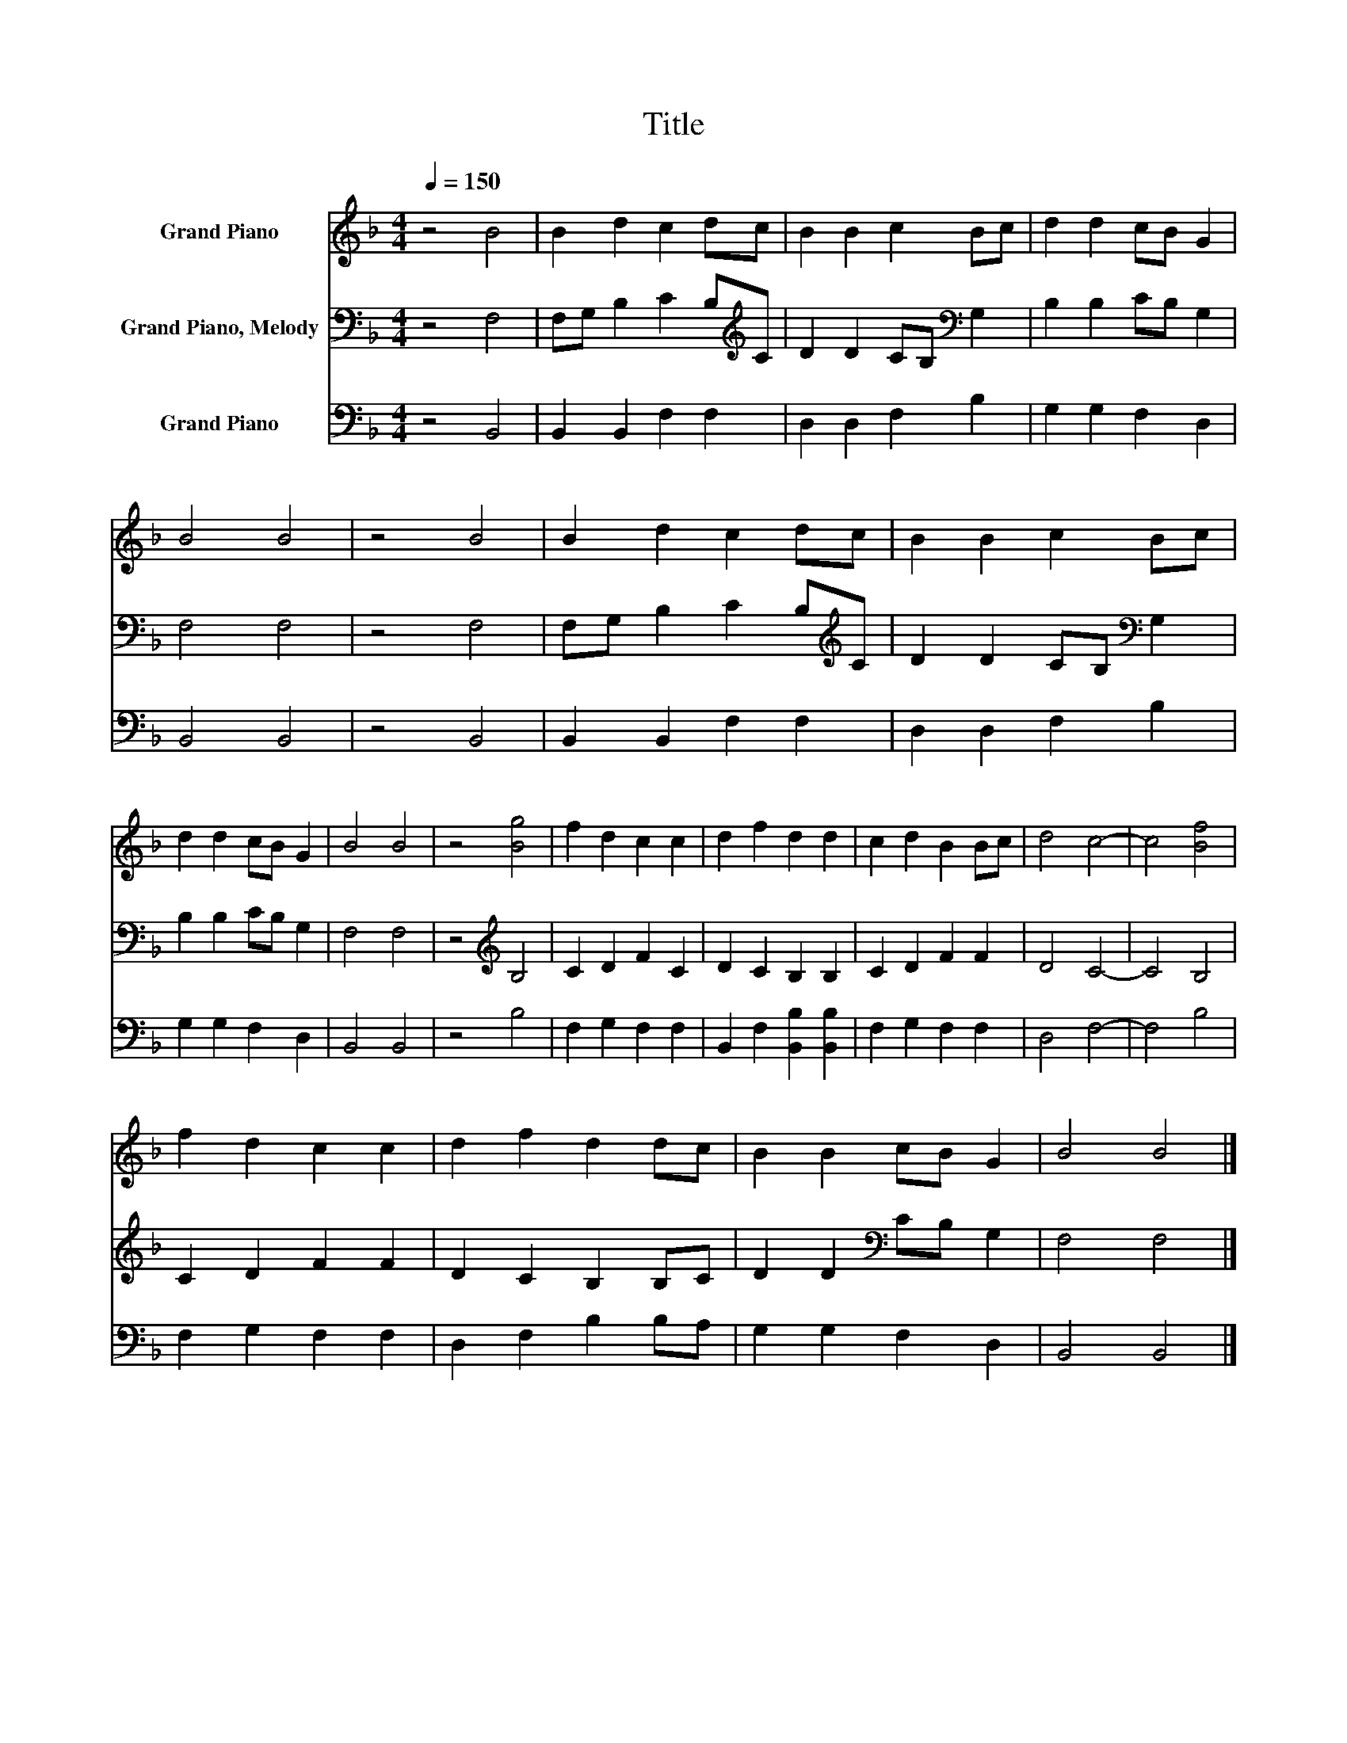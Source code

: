X:1
T:Title
%%score 1 2 3
L:1/8
Q:1/4=150
M:4/4
K:F
V:1 treble nm="Grand Piano"
V:2 bass nm="Grand Piano, Melody"
V:3 bass nm="Grand Piano"
V:1
 z4 B4 | B2 d2 c2 dc | B2 B2 c2 Bc | d2 d2 cB G2 | B4 B4 | z4 B4 | B2 d2 c2 dc | B2 B2 c2 Bc | %8
 d2 d2 cB G2 | B4 B4 | z4 [Bg]4 | f2 d2 c2 c2 | d2 f2 d2 d2 | c2 d2 B2 Bc | d4 c4- | c4 [Bf]4 | %16
 f2 d2 c2 c2 | d2 f2 d2 dc | B2 B2 cB G2 | B4 B4 |] %20
V:2
 z4 F,4 | F,G, B,2 C2 B,[K:treble]C | D2 D2 CB,[K:bass] G,2 | B,2 B,2 CB, G,2 | F,4 F,4 | z4 F,4 | %6
 F,G, B,2 C2 B,[K:treble]C | D2 D2 CB,[K:bass] G,2 | B,2 B,2 CB, G,2 | F,4 F,4 | z4[K:treble] B,4 | %11
 C2 D2 F2 C2 | D2 C2 B,2 B,2 | C2 D2 F2 F2 | D4 C4- | C4 B,4 | C2 D2 F2 F2 | D2 C2 B,2 B,C | %18
 D2 D2[K:bass] CB, G,2 | F,4 F,4 |] %20
V:3
 z4 B,,4 | B,,2 B,,2 F,2 F,2 | D,2 D,2 F,2 B,2 | G,2 G,2 F,2 D,2 | B,,4 B,,4 | z4 B,,4 | %6
 B,,2 B,,2 F,2 F,2 | D,2 D,2 F,2 B,2 | G,2 G,2 F,2 D,2 | B,,4 B,,4 | z4 B,4 | F,2 G,2 F,2 F,2 | %12
 B,,2 F,2 [B,,B,]2 [B,,B,]2 | F,2 G,2 F,2 F,2 | D,4 F,4- | F,4 B,4 | F,2 G,2 F,2 F,2 | %17
 D,2 F,2 B,2 B,A, | G,2 G,2 F,2 D,2 | B,,4 B,,4 |] %20

